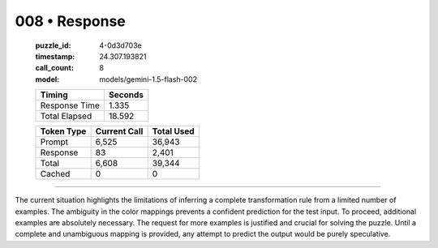 008 • Response
==============

   :puzzle_id: 4-0d3d703e
   :timestamp: 24.307.193821
   :call_count: 8

   :model: models/gemini-1.5-flash-002

   +----------------+--------------+
   | Timing         |      Seconds |
   +================+==============+
   | Response Time  |        1.335 |
   +----------------+--------------+
   | Total Elapsed  |       18.592 |
   +----------------+--------------+



   +----------------+--------------+-------------+
   | Token Type     | Current Call |  Total Used |
   +================+==============+=============+
   | Prompt         |        6,525 |      36,943 |
   +----------------+--------------+-------------+
   | Response       |           83 |       2,401 |
   +----------------+--------------+-------------+
   | Total          |        6,608 |      39,344 |
   +----------------+--------------+-------------+
   | Cached         |            0 |           0 |
   +----------------+--------------+-------------+


====


The current situation highlights the limitations of inferring a complete transformation rule from a limited number of examples.  The ambiguity in the color mappings prevents a confident prediction for the test input.  To proceed, additional examples are absolutely necessary.  The request for more examples is justified and crucial for solving the puzzle.  Until a complete and unambiguous mapping is provided, any attempt to predict the output would be purely speculative.



.. seealso::

   - :doc:`008-history`
   - :doc:`008-prompt`

